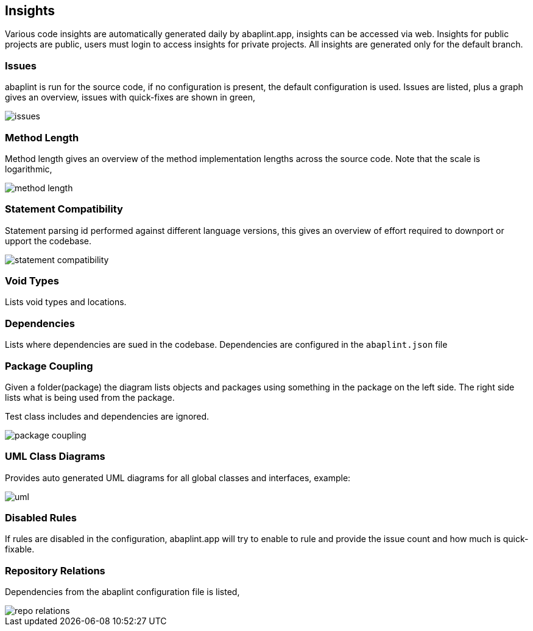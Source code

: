 == Insights

Various code insights are automatically generated daily by abaplint.app, insights can be accessed via web.
Insights for public projects are public, users must login to access insights for private projects.
All insights are generated only for the default branch.

=== Issues
abaplint is run for the source code, if no configuration is present, the default configuration is used.
Issues are listed, plus a graph gives an overview, issues with quick-fixes are shown in green,

image::img/issues.png[]

=== Method Length
Method length gives an overview of the method implementation lengths across the source code.
Note that the scale is logarithmic,

image::img/method_length.png[]

=== Statement Compatibility
Statement parsing id performed against different language versions, this gives an overview of effort
required to downport or upport the codebase.

image::img/statement_compatibility.png[]

=== Void Types
Lists void types and locations.

=== Dependencies
Lists where dependencies are sued in the codebase. Dependencies are configured in the `abaplint.json` file

=== Package Coupling
Given a folder(package) the diagram lists objects and packages using something in the package on the left side. The right side lists what is being used from the package.

Test class includes and dependencies are ignored.

image::img/package_coupling.svg[]

=== UML Class Diagrams
Provides auto generated UML diagrams for all global classes and interfaces, example:

image::img/uml.svg[]

=== Disabled Rules
If rules are disabled in the configuration, abaplint.app will try to enable to rule and provide the issue count and how much is quick-fixable.

=== Repository Relations
Dependencies from the abaplint configuration file is listed,

image::img/repo_relations.svg[]